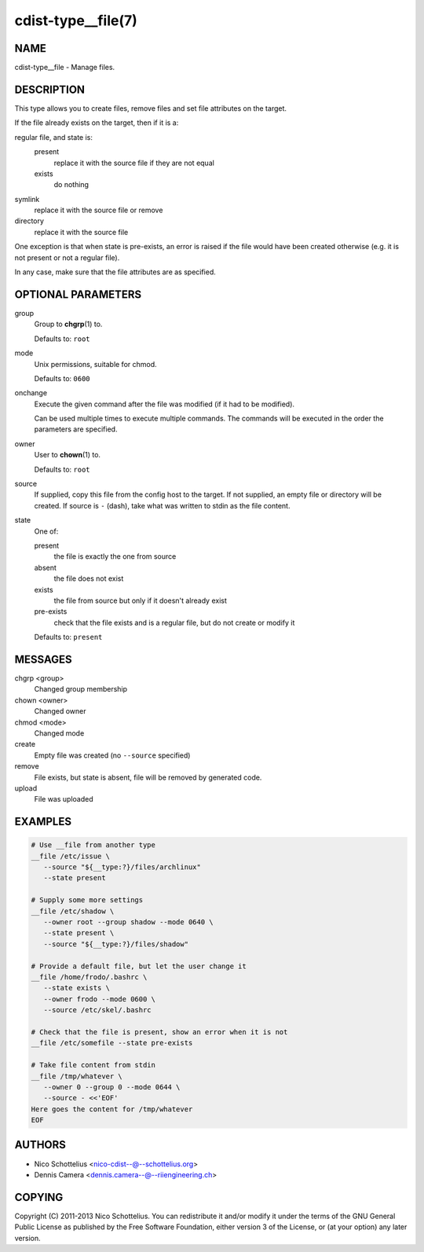 cdist-type__file(7)
===================

NAME
----
cdist-type__file - Manage files.


DESCRIPTION
-----------
This type allows you to create files, remove files and set file
attributes on the target.

If the file already exists on the target, then if it is a:

regular file, and state is:
   present
     replace it with the source file if they are not equal
   exists
     do nothing
symlink
   replace it with the source file or remove
directory
   replace it with the source file

One exception is that when state is pre-exists, an error is raised if
the file would have been created otherwise (e.g. it is not present or
not a regular file).

In any case, make sure that the file attributes are as specified.


OPTIONAL PARAMETERS
-------------------
group
   Group to :strong:`chgrp`\ (1) to.

   Defaults to: ``root``
mode
   Unix permissions, suitable for chmod.

   Defaults to: ``0600``
onchange
   Execute the given command after the file was modified (if it had to be
   modified).

   Can be used multiple times to execute multiple commands.
   The commands will be executed in the order the parameters are specified.
owner
   User to :strong:`chown`\ (1) to.

   Defaults to: ``root``
source
   If supplied, copy this file from the config host to the target.
   If not supplied, an empty file or directory will be created.
   If source is ``-`` (dash), take what was written to stdin as the file content.
state
   One of:

   present
      the file is exactly the one from source
   absent
      the file does not exist
   exists
      the file from source but only if it doesn't already exist
   pre-exists
      check that the file exists and is a regular file, but do not
      create or modify it

   Defaults to: ``present``


MESSAGES
--------
chgrp <group>
   Changed group membership
chown <owner>
   Changed owner
chmod <mode>
   Changed mode
create
   Empty file was created (no ``--source`` specified)
remove
   File exists, but state is absent, file will be removed by generated code.
upload
   File was uploaded


EXAMPLES
--------

.. code-block:: sh

   # Use __file from another type
   __file /etc/issue \
      --source "${__type:?}/files/archlinux"
      --state present

   # Supply some more settings
   __file /etc/shadow \
      --owner root --group shadow --mode 0640 \
      --state present \
      --source "${__type:?}/files/shadow"

   # Provide a default file, but let the user change it
   __file /home/frodo/.bashrc \
      --state exists \
      --owner frodo --mode 0600 \
      --source /etc/skel/.bashrc

   # Check that the file is present, show an error when it is not
   __file /etc/somefile --state pre-exists

   # Take file content from stdin
   __file /tmp/whatever \
      --owner 0 --group 0 --mode 0644 \
      --source - <<'EOF'
   Here goes the content for /tmp/whatever
   EOF


AUTHORS
-------
* Nico Schottelius <nico-cdist--@--schottelius.org>
* Dennis Camera <dennis.camera--@--riiengineering.ch>


COPYING
-------
Copyright \(C) 2011-2013 Nico Schottelius.
You can redistribute it and/or modify it under the terms of the GNU General
Public License as published by the Free Software Foundation, either version 3 of
the License, or (at your option) any later version.
